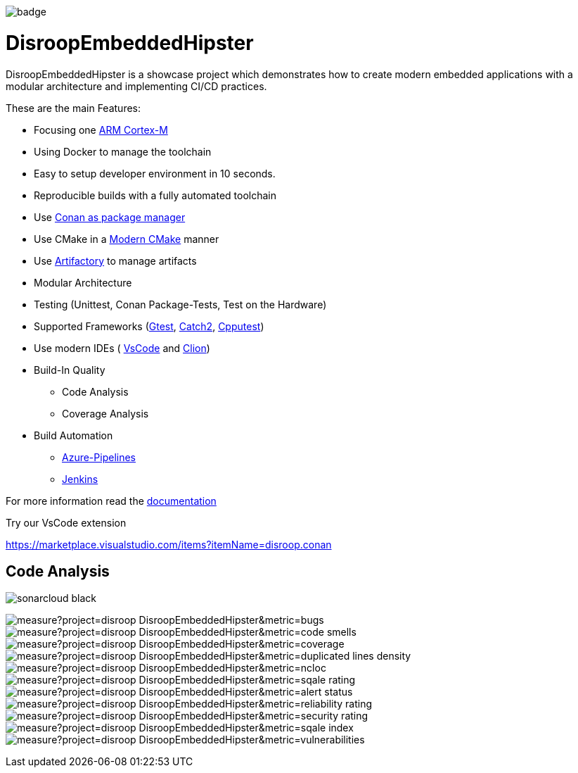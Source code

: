 image::https://github.com/disroop/DisroopEmbeddedHipster/actions/workflows/build--all-conan.yml/badge.svg[]

= DisroopEmbeddedHipster

DisroopEmbeddedHipster is a showcase project which demonstrates how to create modern embedded applications with a modular architecture and implementing CI/CD practices.

These are the main Features:

* Focusing one https://en.wikipedia.org/wiki/ARM_Cortex-M[ARM Cortex-M]
* Using Docker to manage the toolchain
* Easy to setup developer environment in 10 seconds.
* Reproducible builds with a fully automated toolchain
* Use https://docs.conan.io/en/latest/[Conan as package manager]
* Use CMake in a https://cliutils.gitlab.io/modern-cmake/[Modern CMake] manner
* Use https://www.jfrog.com/confluence/display/JFROG/Conan+Repositories[Artifactory] to manage artifacts
* Modular Architecture
* Testing (Unittest, Conan Package-Tests, Test on the Hardware)
* Supported Frameworks (https://github.com/google/googletest[Gtest], https://github.com/catchorg/Catch2[Catch2], http://cpputest.github.io/[Cpputest])
* Use modern IDEs ( https://code.visualstudio.com/[VsCode] and https://www.jetbrains.com/de-de/clion/[Clion])
* Build-In Quality
    ** Code Analysis
    ** Coverage Analysis

* Build Automation
    ** https://azure.microsoft.com/de-de/services/devops/pipelines/[Azure-Pipelines]
    ** https://www.jenkins.io/[Jenkins]

For more information read the <<doc/doc.adoc#,documentation>>



Try our VsCode extension

https://marketplace.visualstudio.com/items?itemName=disroop.conan

== Code Analysis

image:https://sonarcloud.io/images/project_badges/sonarcloud-black.svg[]

image:https://sonarcloud.io/api/project_badges/measure?project=disroop_DisroopEmbeddedHipster&metric=bugs[]
image:https://sonarcloud.io/api/project_badges/measure?project=disroop_DisroopEmbeddedHipster&metric=code_smells[]
image:https://sonarcloud.io/api/project_badges/measure?project=disroop_DisroopEmbeddedHipster&metric=coverage[]
image:https://sonarcloud.io/api/project_badges/measure?project=disroop_DisroopEmbeddedHipster&metric=duplicated_lines_density[]
image:https://sonarcloud.io/api/project_badges/measure?project=disroop_DisroopEmbeddedHipster&metric=ncloc[]
image:https://sonarcloud.io/api/project_badges/measure?project=disroop_DisroopEmbeddedHipster&metric=sqale_rating[]
image:https://sonarcloud.io/api/project_badges/measure?project=disroop_DisroopEmbeddedHipster&metric=alert_status[]
image:https://sonarcloud.io/api/project_badges/measure?project=disroop_DisroopEmbeddedHipster&metric=reliability_rating[]
image:https://sonarcloud.io/api/project_badges/measure?project=disroop_DisroopEmbeddedHipster&metric=security_rating[]
image:https://sonarcloud.io/api/project_badges/measure?project=disroop_DisroopEmbeddedHipster&metric=sqale_index[]
image:https://sonarcloud.io/api/project_badges/measure?project=disroop_DisroopEmbeddedHipster&metric=vulnerabilities[]




